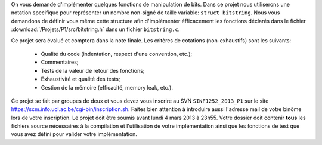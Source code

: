 .. -*- coding: utf-8 -*-
.. Copyright |copy| 2012 by `Olivier Bonaventure <http://inl.info.ucl.ac.be/obo>`_, Christoph Paasch et Grégory Detal
.. Ce fichier est distribué sous une licence `creative commons <http://creativecommons.org/licenses/by-sa/3.0/>`_

On vous demande d'implémenter quelques fonctions de manipulation de bits. Dans
ce projet nous utiliserons une notation specifique pour représenter un nombre
non-signé de taille variable: ``struct bitstring``. Nous vous demandons de
définir vous même cette structure afin d'implémenter éfficacement les fonctions
déclarés dans le fichier :download:`/Projets/P1/src/bitstring.h` dans un fichier
``bitstring.c``.

Ce projet sera évalué et comptera dans la note finale. Les critères de cotations (non-exhaustifs) sont les suivants:

    - Qualité du code (indentation, respect d'une convention, etc.);
    - Commentaires;
    - Tests de la valeur de retour des fonctions;
    - Exhaustivité et qualité des tests;
    - Gestion de la mémoire (efficacité, memory leak, etc.).

Ce projet se fait par
groupes de deux et vous devez vous inscrire au SVN ``SINF1252_2013_P1`` sur le
site `<https://scm.info.ucl.ac.be/cgi-bin/inscription.sh>`_. Faites bien
attention à introduire aussi l'adresse mail de votre binôme lors de votre
inscription. Le projet doit être soumis avant lundi 4 mars 2013 à 23h55. Votre
dossier doit contenir **tous** les fichiers source nécessaires à la compilation
et l'utilisation de votre implémentation ainsi que les fonctions de test que
vous avez défini pour valider votre implémentation.
